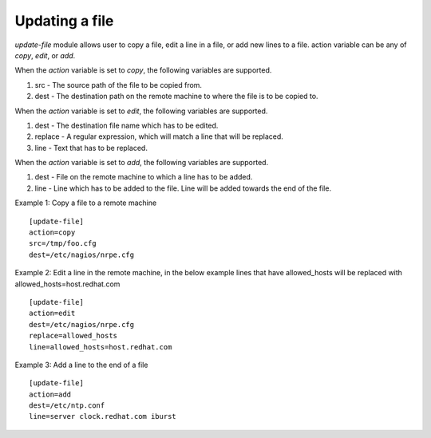 .. _rst_gdeployupdatefile:

Updating a file
^^^^^^^^^^^^^^^

*update-file* module allows user to copy a file, edit a line in a file, or add
new lines to a file. action variable can be any of *copy*, *edit*, or *add*.

When the *action* variable is set to *copy*, the following variables are
supported.

1. src - The source path of the file to be copied from.
2. dest - The destination path on the remote machine to where the file is to be
   copied to.

When the *action* variable is set to *edit*, the following variables are
supported.

1. dest - The destination file name which has to be edited.
2. replace - A regular expression, which will match a line that will be replaced.
3. line - Text that has to be replaced.

When the *action* variable is set to *add*, the following variables are
supported.

1. dest - File on the remote machine to which a line has to be added.
2. line - Line which has to be added to the file. Line will be added towards the end of the file.

Example 1: Copy a file to a remote machine ::

  [update-file]
  action=copy
  src=/tmp/foo.cfg
  dest=/etc/nagios/nrpe.cfg


Example 2: Edit a line in the remote machine, in the below example lines that
have allowed_hosts will be replaced with allowed_hosts=host.redhat.com ::

  [update-file]
  action=edit
  dest=/etc/nagios/nrpe.cfg
  replace=allowed_hosts
  line=allowed_hosts=host.redhat.com

Example 3: Add a line to the end of a file ::

  [update-file]
  action=add
  dest=/etc/ntp.conf
  line=server clock.redhat.com iburst

